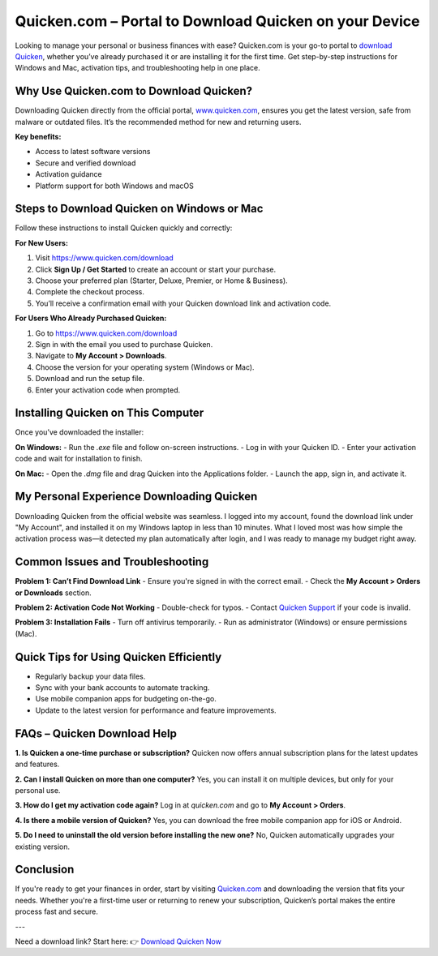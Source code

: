 Quicken.com – Portal to Download Quicken on your Device
=====================================================

Looking to manage your personal or business finances with ease? Quicken.com is your go-to portal to `download Quicken <https://www.quicken.com>`_, whether you’ve already purchased it or are installing it for the first time. Get step-by-step instructions for Windows and Mac, activation tips, and troubleshooting help in one place.

.. image:: get-started-here.png
   :alt: Quicken.com Download Portal
   :target: https://sites.google.com/view/quickencomdownload/
   :align: center


Why Use Quicken.com to Download Quicken?
----------------------------------------

Downloading Quicken directly from the official portal, `www.quicken.com <https://www.quicken.com>`_, ensures you get the latest version, safe from malware or outdated files. It’s the recommended method for new and returning users.

**Key benefits:**

- Access to latest software versions
- Secure and verified download
- Activation guidance
- Platform support for both Windows and macOS

Steps to Download Quicken on Windows or Mac
-------------------------------------------

Follow these instructions to install Quicken quickly and correctly:

**For New Users:**

1. Visit `https://www.quicken.com/download <https://www.quicken.com/download>`_
2. Click **Sign Up / Get Started** to create an account or start your purchase.
3. Choose your preferred plan (Starter, Deluxe, Premier, or Home & Business).
4. Complete the checkout process.
5. You’ll receive a confirmation email with your Quicken download link and activation code.

**For Users Who Already Purchased Quicken:**

1. Go to `https://www.quicken.com/download <https://www.quicken.com/download>`_
2. Sign in with the email you used to purchase Quicken.
3. Navigate to **My Account > Downloads**.
4. Choose the version for your operating system (Windows or Mac).
5. Download and run the setup file.
6. Enter your activation code when prompted.

Installing Quicken on This Computer
-----------------------------------

Once you’ve downloaded the installer:

**On Windows:**
- Run the `.exe` file and follow on-screen instructions.
- Log in with your Quicken ID.
- Enter your activation code and wait for installation to finish.

**On Mac:**
- Open the `.dmg` file and drag Quicken into the Applications folder.
- Launch the app, sign in, and activate it.

My Personal Experience Downloading Quicken
------------------------------------------

Downloading Quicken from the official website was seamless. I logged into my account, found the download link under "My Account", and installed it on my Windows laptop in less than 10 minutes. What I loved most was how simple the activation process was—it detected my plan automatically after login, and I was ready to manage my budget right away.

Common Issues and Troubleshooting
---------------------------------

**Problem 1: Can’t Find Download Link**
- Ensure you're signed in with the correct email.
- Check the **My Account > Orders or Downloads** section.

**Problem 2: Activation Code Not Working**
- Double-check for typos.
- Contact `Quicken Support <https://www.quicken.com/support>`_ if your code is invalid.

**Problem 3: Installation Fails**
- Turn off antivirus temporarily.
- Run as administrator (Windows) or ensure permissions (Mac).

Quick Tips for Using Quicken Efficiently
----------------------------------------

- Regularly backup your data files.
- Sync with your bank accounts to automate tracking.
- Use mobile companion apps for budgeting on-the-go.
- Update to the latest version for performance and feature improvements.

FAQs – Quicken Download Help
----------------------------

**1. Is Quicken a one-time purchase or subscription?**  
Quicken now offers annual subscription plans for the latest updates and features.

**2. Can I install Quicken on more than one computer?**  
Yes, you can install it on multiple devices, but only for your personal use.

**3. How do I get my activation code again?**  
Log in at `quicken.com` and go to **My Account > Orders**.

**4. Is there a mobile version of Quicken?**  
Yes, you can download the free mobile companion app for iOS or Android.

**5. Do I need to uninstall the old version before installing the new one?**  
No, Quicken automatically upgrades your existing version.

Conclusion
----------

If you're ready to get your finances in order, start by visiting `Quicken.com <https://www.quicken.com>`_ and downloading the version that fits your needs. Whether you're a first-time user or returning to renew your subscription, Quicken’s portal makes the entire process fast and secure.

---

Need a download link? Start here:  
👉 `Download Quicken Now <https://www.quicken.com/download>`_

